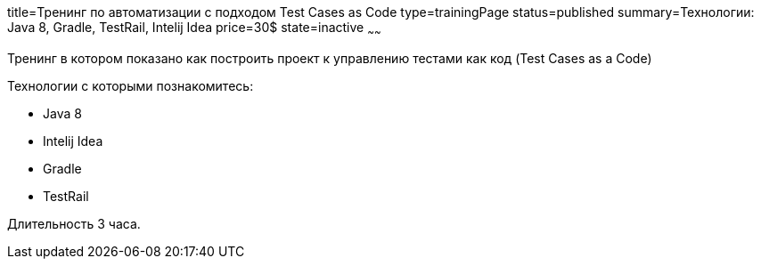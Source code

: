 title=Тренинг по автоматизации c подходом Test Cases as Code
type=trainingPage
status=published
summary=Технологии: Java 8, Gradle, TestRail, Intelij Idea
price=30$
state=inactive
~~~~~~

Тренинг в котором показано как построить проект к управлению тестами как код (Test Cases as a Code)

Технологии c которыми познакомитесь:

* Java 8
* Intelij Idea
* Gradle
* TestRail

Длительность 3 часа.